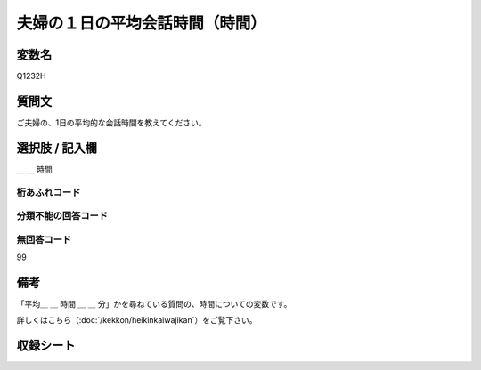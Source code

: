 .. title:: Q1232
.. rst-class:: item
==========================================================
夫婦の１日の平均会話時間（時間）
==========================================================

.. rst-class:: varname
変数名
==================

Q1232H


.. rst-class:: question
質問文
==================

ご夫婦の、1日の平均的な会話時間を教えてください。

.. rst-class:: answer
選択肢 / 記入欄
==================

＿ ＿ 時間

.. rst-class:: overflow
桁あふれコード
-------------------------------


.. rst-class:: not_available
分類不能の回答コード
-------------------------------------


.. rst-class:: not_available
無回答コード
-------------------------------------
99

.. rst-class:: bikou
備考
==================

「平均＿ ＿ 時間 ＿ ＿ 分」かを尋ねている質問の、時間についての変数です。

詳しくはこちら（:doc:`/kekkon/heikinkaiwajikan`）をご覧下さい。


.. rst-class:: include_sheet
収録シート
=======================================
.. hlist::
   :columns: 3
   
   
   * p2_1
   
   * p5a_1
   
   * p5b_1
   
   * p6_1
   
   * p7_1
   
   * p8_1
   
   * p9_1
   
   * p10_1
   
   * p12_1
   
   * p13_1
   
   * p14_1
   
   * p15_1
   
   * p16abc_1
   
   * p16d_1
   
   * p17_1
   
   * p18_1
   
   * p19_1
   
   * p20_1
   
   * p21abcd_1
   
   * p21e_1
   
   * p22_1
   
   * p23_1
   
   * p24_1
   
   * p25_1
   
   * p26_1





.. index:: Q1232